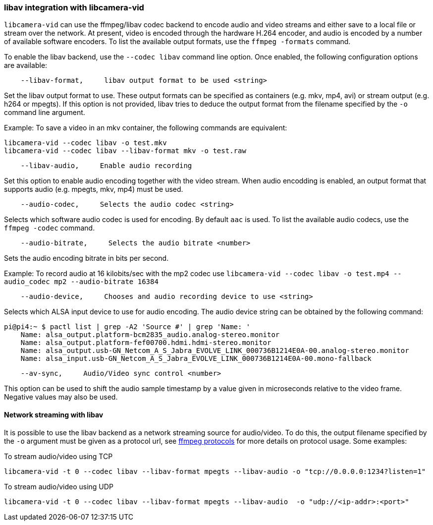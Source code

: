=== libav integration with libcamera-vid

`libcamera-vid` can use the ffmpeg/libav codec backend to encode audio and video streams and either save to a local file or stream over the network. At present, video is encoded through the hardware H.264 encoder, and audio is encoded by a number of available software encoders. To list the available output formats, use the `ffmpeg -formats` command.

To enable the libav backend, use the `--codec libav` command line option. Once enabled, the following configuration options are available:

----
    --libav-format,     libav output format to be used <string>
----

Set the libav output format to use. These output formats can be specified as containers (e.g. mkv, mp4, avi) or stream output (e.g. h264 or mpegts). If this option is not provided, libav tries to deduce the output format from the filename specified by the `-o` command line argument.

Example: To save a video in an mkv container, the following commands are equivalent:

----
libcamera-vid --codec libav -o test.mkv
libcamera-vid --codec libav --libav-format mkv -o test.raw
----

----
    --libav-audio,     Enable audio recording
----

Set this option to enable audio encoding together with the video stream. When audio encodding is enabled, an output format that supports audio (e.g. mpegts, mkv, mp4) must be used.

----
    --audio-codec,     Selects the audio codec <string>
----

Selects which software audio codec is used for encoding. By default `aac` is used. To list the available audio codecs, use the ``ffmpeg -codec`` command.

----
    --audio-bitrate,     Selects the audio bitrate <number>
----

Sets the audio encoding bitrate in bits per second.

Example: To record audio at 16 kilobits/sec with the mp2 codec use `libcamera-vid --codec libav -o test.mp4 --audio_codec mp2 --audio-bitrate 16384`

----
    --audio-device,     Chooses and audio recording device to use <string>
----

Selects which ALSA input device to use for audio encoding. The audio device string can be obtained by the following command:

----
pi@pi4:~ $ pactl list | grep -A2 'Source #' | grep 'Name: '
    Name: alsa_output.platform-bcm2835_audio.analog-stereo.monitor
    Name: alsa_output.platform-fef00700.hdmi.hdmi-stereo.monitor
    Name: alsa_output.usb-GN_Netcom_A_S_Jabra_EVOLVE_LINK_000736B1214E0A-00.analog-stereo.monitor
    Name: alsa_input.usb-GN_Netcom_A_S_Jabra_EVOLVE_LINK_000736B1214E0A-00.mono-fallback
----

----
    --av-sync,     Audio/Video sync control <number>
----
This option can be used to shift the audio sample timestamp by a value given in microseconds relative to the video frame. Negative values may also be used.

==== Network streaming with libav

It is possible to use the libav backend as a network streaming source for audio/video. To do this, the output filename specified by the `-o` argument must be given as a protocol url, see https://ffmpeg.org/ffmpeg-protocols.html[ffmpeg protocols] for more details on protocol usage. Some examples:

To stream audio/video using TCP
----
libcamera-vid -t 0 --codec libav --libav-format mpegts --libav-audio -o "tcp://0.0.0.0:1234?listen=1"
----

To stream audio/video using UDP
----
libcamera-vid -t 0 --codec libav --libav-format mpegts --libav-audio  -o "udp://<ip-addr>:<port>"
----
